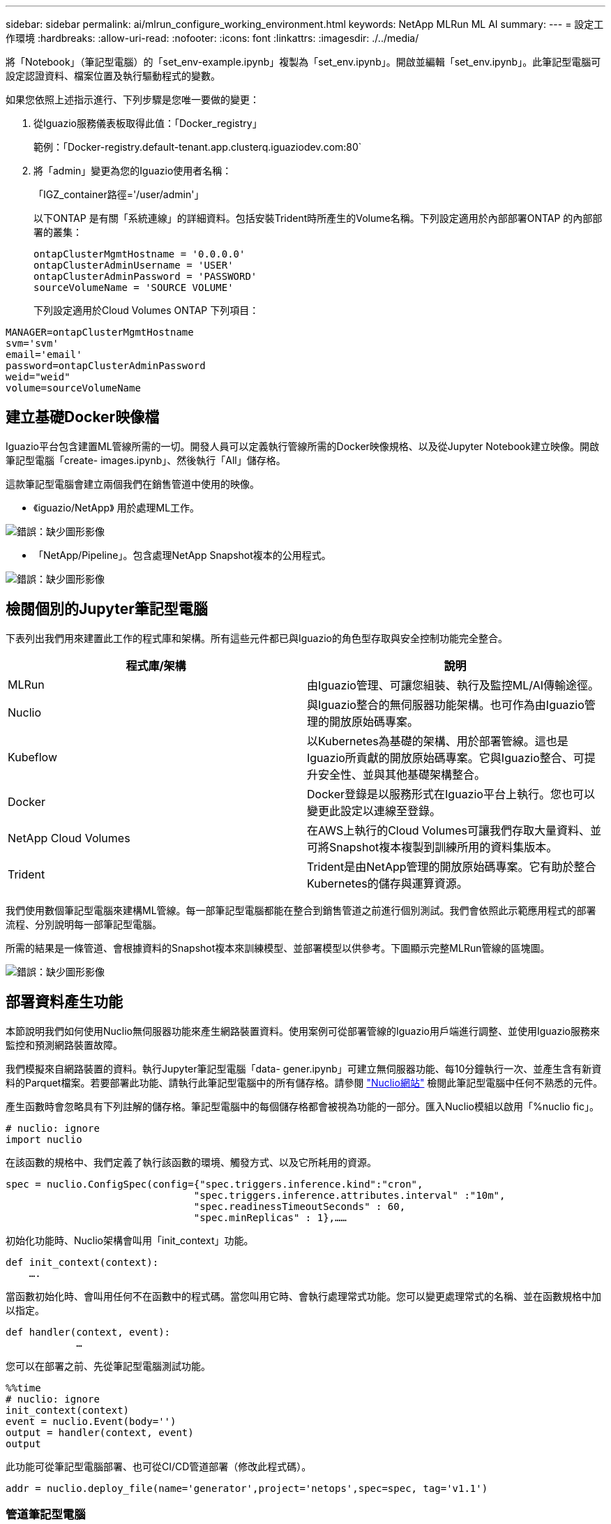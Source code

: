 ---
sidebar: sidebar 
permalink: ai/mlrun_configure_working_environment.html 
keywords: NetApp MLRun ML AI 
summary:  
---
= 設定工作環境
:hardbreaks:
:allow-uri-read: 
:nofooter: 
:icons: font
:linkattrs: 
:imagesdir: ./../media/


[role="lead"]
將「Notebook」（筆記型電腦）的「set_env-example.ipynb」複製為「set_env.ipynb」。開啟並編輯「set_env.ipynb」。此筆記型電腦可設定認證資料、檔案位置及執行驅動程式的變數。

如果您依照上述指示進行、下列步驟是您唯一要做的變更：

. 從Iguazio服務儀表板取得此值：「Docker_registry」
+
範例：「Docker-registry.default-tenant.app.clusterq.iguaziodev.com:80`

. 將「admin」變更為您的Iguazio使用者名稱：
+
「IGZ_container路徑='/user/admin'」

+
以下ONTAP 是有關「系統連線」的詳細資料。包括安裝Trident時所產生的Volume名稱。下列設定適用於內部部署ONTAP 的內部部署的叢集：

+
....
ontapClusterMgmtHostname = '0.0.0.0'
ontapClusterAdminUsername = 'USER'
ontapClusterAdminPassword = 'PASSWORD'
sourceVolumeName = 'SOURCE VOLUME'
....
+
下列設定適用於Cloud Volumes ONTAP 下列項目：



....
MANAGER=ontapClusterMgmtHostname
svm='svm'
email='email'
password=ontapClusterAdminPassword
weid="weid"
volume=sourceVolumeName
....


== 建立基礎Docker映像檔

Iguazio平台包含建置ML管線所需的一切。開發人員可以定義執行管線所需的Docker映像規格、以及從Jupyter Notebook建立映像。開啟筆記型電腦「create- images.ipynb」、然後執行「All」儲存格。

這款筆記型電腦會建立兩個我們在銷售管道中使用的映像。

* 《iguazio/NetApp》 用於處理ML工作。


image:mlrun_image13.png["錯誤：缺少圖形影像"]

* 「NetApp/Pipeline」。包含處理NetApp Snapshot複本的公用程式。


image:mlrun_image14.png["錯誤：缺少圖形影像"]



== 檢閱個別的Jupyter筆記型電腦

下表列出我們用來建置此工作的程式庫和架構。所有這些元件都已與Iguazio的角色型存取與安全控制功能完全整合。

|===
| 程式庫/架構 | 說明 


| MLRun | 由Iguazio管理、可讓您組裝、執行及監控ML/AI傳輸途徑。 


| Nuclio | 與Iguazio整合的無伺服器功能架構。也可作為由Iguazio管理的開放原始碼專案。 


| Kubeflow | 以Kubernetes為基礎的架構、用於部署管線。這也是Iguazio所貢獻的開放原始碼專案。它與Iguazio整合、可提升安全性、並與其他基礎架構整合。 


| Docker | Docker登錄是以服務形式在Iguazio平台上執行。您也可以變更此設定以連線至登錄。 


| NetApp Cloud Volumes | 在AWS上執行的Cloud Volumes可讓我們存取大量資料、並可將Snapshot複本複製到訓練所用的資料集版本。 


| Trident | Trident是由NetApp管理的開放原始碼專案。它有助於整合Kubernetes的儲存與運算資源。 
|===
我們使用數個筆記型電腦來建構ML管線。每一部筆記型電腦都能在整合到銷售管道之前進行個別測試。我們會依照此示範應用程式的部署流程、分別說明每一部筆記型電腦。

所需的結果是一條管道、會根據資料的Snapshot複本來訓練模型、並部署模型以供參考。下圖顯示完整MLRun管線的區塊圖。

image:mlrun_image15.png["錯誤：缺少圖形影像"]



== 部署資料產生功能

本節說明我們如何使用Nuclio無伺服器功能來產生網路裝置資料。使用案例可從部署管線的Iguazio用戶端進行調整、並使用Iguazio服務來監控和預測網路裝置故障。

我們模擬來自網路裝置的資料。執行Jupyter筆記型電腦「data- gener.ipynb」可建立無伺服器功能、每10分鐘執行一次、並產生含有新資料的Parquet檔案。若要部署此功能、請執行此筆記型電腦中的所有儲存格。請參閱 https://nuclio.io/["Nuclio網站"^] 檢閱此筆記型電腦中任何不熟悉的元件。

產生函數時會忽略具有下列註解的儲存格。筆記型電腦中的每個儲存格都會被視為功能的一部分。匯入Nuclio模組以啟用「%nuclio fic」。

....
# nuclio: ignore
import nuclio
....
在該函數的規格中、我們定義了執行該函數的環境、觸發方式、以及它所耗用的資源。

....
spec = nuclio.ConfigSpec(config={"spec.triggers.inference.kind":"cron",
                                "spec.triggers.inference.attributes.interval" :"10m",
                                "spec.readinessTimeoutSeconds" : 60,
                                "spec.minReplicas" : 1},……
....
初始化功能時、Nuclio架構會叫用「init_context」功能。

....
def init_context(context):
    ….
....
當函數初始化時、會叫用任何不在函數中的程式碼。當您叫用它時、會執行處理常式功能。您可以變更處理常式的名稱、並在函數規格中加以指定。

....
def handler(context, event):
            …
....
您可以在部署之前、先從筆記型電腦測試功能。

....
%%time
# nuclio: ignore
init_context(context)
event = nuclio.Event(body='')
output = handler(context, event)
output
....
此功能可從筆記型電腦部署、也可從CI/CD管道部署（修改此程式碼）。

....
addr = nuclio.deploy_file(name='generator',project='netops',spec=spec, tag='v1.1')
....


=== 管道筆記型電腦

這些筆記型電腦不應個別執行此設定。這只是對每個筆記型電腦的審查。我們將它們視為管道的一部分。若要個別執行、請檢閱MLRun文件、以Kubernetes工作的形式執行。



=== Snap_CV.ipynb

此筆記型電腦會在管線開始時處理Cloud Volume Snapshot複本。它會將磁碟區名稱傳遞給管線內容。此筆記型電腦會叫用Shell指令碼來處理Snapshot複本。在管線中執行時、執行內容會包含變數、以協助找出執行所需的所有檔案。撰寫此程式碼時、開發人員不必擔心執行程式碼的容器中的檔案位置。如稍後所述、此應用程式會隨其所有相依性一起部署、而且是提供執行內容的管線參數定義。

....
command = os.path.join(context.get_param('APP_DIR'),"snap_cv.sh")
....
建立的Snapshot複本位置會放置在MLRun內容中、供管線中的步驟使用。

....
context.log_result('snapVolumeDetails',snap_path)
....
接下來的三部筆記型電腦會平行執行。



=== 資料準備：ipynb

原始指標必須轉變為功能、才能進行模型訓練。此筆記型電腦會從Snapshot目錄讀取原始指標、並將模型訓練功能寫入NetApp Volume。

在管線內容中執行時、輸入「DAAT_DIR」會包含Snapshot複本位置。

....
metrics_table = os.path.join(str(mlruncontext.get_input('DATA_DIR', os.getenv('DATA_DIR','/netpp'))),
                             mlruncontext.get_param('metrics_table', os.getenv('metrics_table','netops_metrics_parquet')))
....


=== 描述.ipynb

為了視覺化傳入的度量、我們部署了一個管線步驟、提供可透過Kubeflow和MLRun UI取得的繪圖和圖表。每次執行都有其專屬版本的視覺化工具。

....
ax.set_title("features correlation")
plt.savefig(os.path.join(base_path, "plots/corr.png"))
context.log_artifact(PlotArtifact("correlation",  body=plt.gcf()), local_path="plots/corr.html")
....


=== Deploy功能.ipynb

我們持續監控指標、以尋找異常狀況。這款筆記型電腦會建立一個無伺服器功能、產生在傳入度量上執行預測所需的功能。此筆記型電腦會啟動功能的建立。功能代碼位於筆記型電腦「data- prep.ipynb」中。請注意、我們使用同一部筆記型電腦做為此目的的管道步驟。



=== 訓練.ipynb

建立這些功能之後、我們便開始進行模型訓練。此步驟的輸出是用於推斷的模型。我們也會收集統計資料、以追蹤每次執行（實驗）。

例如、下列命令會在該實驗的內容中輸入準確度分數。此值可在Kubeflow和MLRun中看到。

....
context.log_result(‘accuracy’,score)
....


=== deploy推論函數.ipynb

管道的最後一步是將模型部署為無伺服器功能、以便持續推斷。此筆記型電腦會啟動建立在「nuclio-inertere-fuite.ipynb」中定義的無伺服器功能。



== 審查及建置管道

在管線中執行所有的筆記型電腦、可持續執行實驗、根據新的指標來重新評估模型的準確度。首先、開啟「pipe.ipynb」筆記型電腦。我們將帶您詳細瞭解NetApp與Iguazio如何簡化這項ML管線的部署。

我們使用MLRun為管線的每個步驟提供背景資料並處理資源分配。MLRun API服務在Iguazio平台上執行、是與Kubernetes資源互動的點。每個開發人員都無法直接要求資源；API會處理要求並啟用存取控制。

....
# MLRun API connection definition
mlconf.dbpath = 'http://mlrun-api:8080'
....
該管道可與NetApp Cloud Volumes和內部部署Volume搭配使用。我們打造此示範影片來使用Cloud Volumes、但您可以在程式碼中看到可在內部部署執行的選項。

....
# Initialize the NetApp snap fucntion once for all functions in a notebook
if [ NETAPP_CLOUD_VOLUME ]:
    snapfn = code_to_function('snap',project='NetApp',kind='job',filename="snap_cv.ipynb").apply(mount_v3io())
    snap_params = {
    "metrics_table" : metrics_table,
    "NETAPP_MOUNT_PATH" : NETAPP_MOUNT_PATH,
    'MANAGER' : MANAGER,
    'svm' : svm,
    'email': email,
    'password': password ,
    'weid': weid,
    'volume': volume,
    "APP_DIR" : APP_DIR
       }
else:
    snapfn = code_to_function('snap',project='NetApp',kind='job',filename="snapshot.ipynb").apply(mount_v3io())
….
snapfn.spec.image = docker_registry + '/netapp/pipeline:latest'
snapfn.spec.volume_mounts = [snapfn.spec.volume_mounts[0],netapp_volume_mounts]
      snapfn.spec.volumes = [ snapfn.spec.volumes[0],netapp_volumes]
....
將Jupyter筆記型電腦轉變成Kubeflow步驟所需的第一個行動、就是將程式碼變成功能。某項功能具備執行該筆記型電腦所需的所有規格。當您向下捲動筆記本時、您會看到我們為管道中的每個步驟定義了功能。

|===
| 筆記型電腦的一部分 | 說明 


| <code_to功能>（MLRun模組的一部分） | 功能名稱：專案名稱。用於組織所有專案成品。這可在MLRun UI中看到。種類。在此案例中、Kubernetes工作。這可能是dask、MPI、走勢8等等。如需詳細資訊、請參閱MLRun文件。檔案：筆記型電腦的名稱。這也可以是Git（HTTP）中的位置。 


| 映像 | 我們在這個步驟中使用的Docker映像檔名稱。我們先前使用cree-image.ipynb系列筆記型電腦來建立這個應用程式。 


| Volume_掛 載與磁碟區 | 執行時掛載NetApp Cloud Volume的詳細資料。 
|===
我們也定義步驟的參數。

....
params={   "FEATURES_TABLE":FEATURES_TABLE,
           "SAVE_TO" : SAVE_TO,
           "metrics_table" : metrics_table,
           'FROM_TSDB': 0,
           'PREDICTIONS_TABLE': PREDICTIONS_TABLE,
           'TRAIN_ON_LAST': '1d',
           'TRAIN_SIZE':0.7,
           'NUMBER_OF_SHARDS' : 4,
           'MODEL_FILENAME' : 'netops.v3.model.pickle',
           'APP_DIR' : APP_DIR,
           'FUNCTION_NAME' : 'netops-inference',
           'PROJECT_NAME' : 'netops',
           'NETAPP_SIM' : NETAPP_SIM,
           'NETAPP_MOUNT_PATH': NETAPP_MOUNT_PATH,
           'NETAPP_PVC_CLAIM' : NETAPP_PVC_CLAIM,
           'IGZ_CONTAINER_PATH' : IGZ_CONTAINER_PATH,
           'IGZ_MOUNT_PATH' : IGZ_MOUNT_PATH
            }
....
為所有步驟定義功能之後、您就可以建構管線。我們使用「kfp"模組來定義這個定義。使用MLRun與自行建置的差異在於編碼的簡化與縮短。

我們定義的功能會使用MLRun的「AS步驟」功能、變成步驟元件。



=== Snapshot步驟定義

啟動Snapshot功能、輸出及掛載v3io作為來源：

....
snap = snapfn.as_step(NewTask(handler='handler',params=snap_params),
name='NetApp_Cloud_Volume_Snapshot',outputs=['snapVolumeDetails','training_parquet_file']).apply(mount_v3io())
....
|===
| 參數 | 詳細資料 


| 新工作 | newtask是函數執行的定義。 


| （MLRun模組） | 處理常式：要叫用的Python函數名稱。我們在筆記型電腦中使用名稱處理常式、但這不是必要的。參數。傳遞給執行的參數。在程式碼中、我們使用context.Get_param（「參數」）來取得值。 


| AS步驟 | 名稱。Kubeflow管道步驟名稱。輸出。這些是步驟在完成時新增至字典的值。請參閱Snap_CV.ipynb系列筆記型電腦。mount_v3io()。這會設定執行管線之使用者要掛載/User的步驟。 
|===
....
prep = data_prep.as_step(name='data-prep', handler='handler',params=params,
                          inputs = {'DATA_DIR': snap.outputs['snapVolumeDetails']} ,
                          out_path=artifacts_path).apply(mount_v3io()).after(snap)
....
|===
| 參數 | 詳細資料 


| 輸入 | 您可以將前一個步驟的輸出傳送到一個步驟。在這種情況下、snap.outputs [snapVolume Details]是我們在Snapshot步驟上建立的Snapshot複本名稱。 


| Out_path | 放置使用MLRun模組log_act件 產生成品的位置。 
|===
您可以從上到下執行「pipele.ipynb」。然後、您可以從Iguazio儀表板前往「Pipines」（管路）索引標籤、以監控Iguazio儀表板「Pipines」（管路）索引標籤中顯示的進度。

image:mlrun_image16.png["錯誤：缺少圖形影像"]

由於我們在每次路跑中都記錄訓練步驟的準確度、因此每次實驗都有精準度的記錄、如訓練準確度記錄所示。

image:mlrun_image17.png["錯誤：缺少圖形影像"]

如果您選取Snapshot步驟、就會看到用於執行此實驗的Snapshot複本名稱。

image:mlrun_image18.png["錯誤：缺少圖形影像"]

所述步驟具有視覺成品、可用來探索我們使用的指標。您可以展開以檢視完整繪圖、如下圖所示。

image:mlrun_image19.png["錯誤：缺少圖形影像"]

MLRun API資料庫也會追蹤各專案所組織之每個執行的輸入、輸出和成品。下列影像提供每個掃描的輸入、輸出和成品範例。

image:mlrun_image20.png["錯誤：缺少圖形影像"]

我們會針對每項工作儲存其他詳細資料。

image:mlrun_image21.png["錯誤：缺少圖形影像"]

關於MLRun的資訊比本文件所涵蓋的資訊更多。所有成品（包括步驟和功能的定義）都可儲存至API資料庫、版本控制、個別或完整的專案來叫用。專案也可儲存並推送至Git供日後使用。我們鼓勵您在上深入瞭解 https://github.com/mlrun/mlrun["MLRun GitHub網站"^]。

link:mlrun_deploy_grafana_dashboard.html["下一步：部署Grafana儀表板"]
